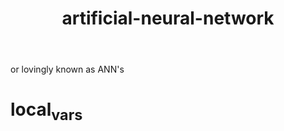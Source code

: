 # _*_ mode:org _*_
#+TITLE: artificial-neural-network
#+STARTUP: indent
#+OPTIONS: toc:nil

or lovingly known as ANN's



















* local_vars
  # Local Variables:
  # eval: (wiki-mode)
  # End:
